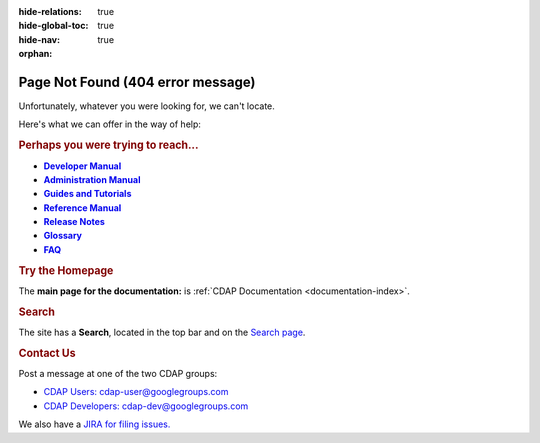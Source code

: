 .. meta::
    :author: Cask Data, Inc.
    :description: Missing Page or Missing Reference
    :copyright: Copyright © 2015-2017 Cask Data, Inc.

:hide-relations: true
:hide-global-toc: true
:hide-nav: true
:orphan:

.. _404:

.. image:: _images/cask_404_75pc.png
   :width: 720px
   :height: 428px
   :align: center

==================================================
Page Not Found (404 error message)
==================================================

Unfortunately, whatever you were looking for, we can't locate.

Here's what we can offer in the way of help:


.. rubric:: Perhaps you were trying to reach...

.. |developer-manual| replace:: **Developer Manual**
.. _developer-manual: developer-manual/index.html

.. |admin-manual| replace:: **Administration Manual**
.. _admin-manual: admin-manual/index.html

.. |examples-manual| replace:: **Guides and Tutorials**
.. _examples-manual: examples-manual/index.html

.. |reference-manual| replace:: **Reference Manual**
.. _reference-manual: reference-manual/index.html

.. |release-notes| replace:: **Release Notes**
.. _release-notes: reference-manual/release-notes.html

.. |glossary| replace:: **Glossary**
.. _glossary: reference-manual/glossary.html

.. |faq| replace:: **FAQ**
.. _faq: reference-manual/faq.html

- |developer-manual|_
- |admin-manual|_
- |examples-manual|_
- |reference-manual|_
- |release-notes|_
- |glossary|_
- |faq|_


.. rubric:: Try the Homepage

The **main page for the documentation:** is :ref:`CDAP Documentation <documentation-index>`.


.. rubric:: Search

The site has a **Search**, located in the top bar and on the
`Search page <search.html>`__.


.. rubric:: Contact Us

Post a message at one of the two CDAP groups:

- `CDAP Users: cdap-user@googlegroups.com <https://groups.google.com/d/forum/cdap-user>`__

- `CDAP Developers: cdap-dev@googlegroups.com <https://groups.google.com/d/forum/cdap-dev>`__

We also have a `JIRA for filing issues. <https://cdap.atlassian.net/browse/CDAP>`__


